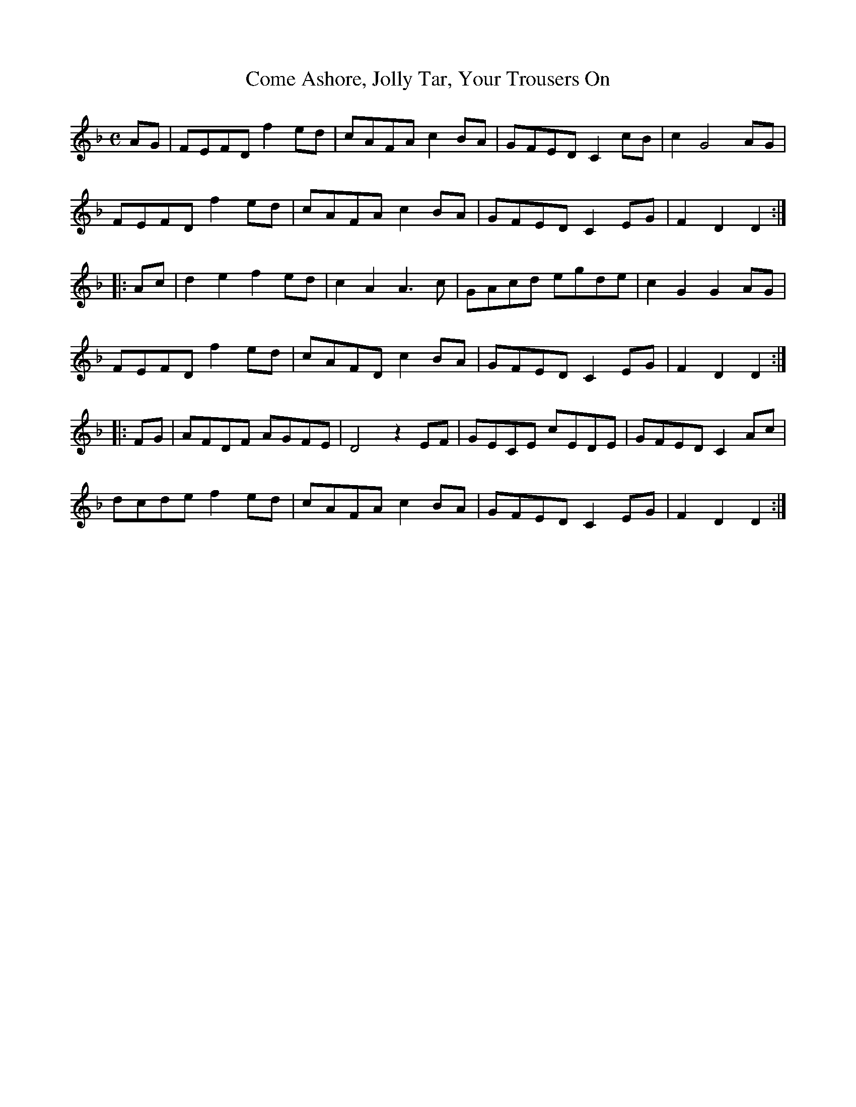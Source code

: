 X:2
T:Come Ashore, Jolly Tar, Your Trousers On
M:C
L:1/8
R:Hornpipe
S:Frank Kidson - Old English Country Dances (1890)
Z:AK/Fiddler's Companion
K:F
AG|FEFD f2 ed|cAFA c2 BA|GFED C2 cB|c2 G4 AG|
FEFD f2 ed|cAFA c2 BA|GFED C2 EG|F2D2D2:|
|:Ac|d2e2f2 ed|c2A2 A3c|GAcd egde|c2G2G2 AG|
FEFD f2 ed|cAFD c2 BA|GFED C2 EG|F2D2D2:|
|:FG|AFDF AGFE|D4 z2 EF|GECE cEDE|GFED C2 Ac|
dcde f2 ed|cAFA c2 BA|GFED C2 EG|F2D2D2:|

